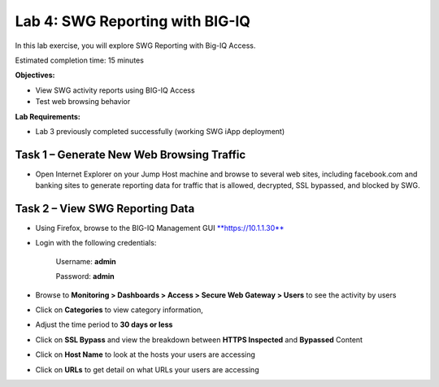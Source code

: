 Lab 4: SWG Reporting with BIG-IQ
================================

In this lab exercise, you will explore SWG Reporting with Big-IQ Access.

Estimated completion time: 15 minutes

**Objectives:**

-  View SWG activity reports using BIG-IQ Access

-  Test web browsing behavior

**Lab Requirements:**

-  Lab 3 previously completed successfully (working SWG iApp deployment)

Task 1 – Generate New Web Browsing Traffic
------------------------------------------

-  Open Internet Explorer on your Jump Host machine and browse to
   several web sites, including facebook.com and banking sites to
   generate reporting data for traffic that is allowed, decrypted, SSL
   bypassed, and blocked by SWG.

Task 2 – View SWG Reporting Data
--------------------------------

-  Using Firefox, browse to the BIG-IQ Management GUI
   `**https://10.1.1.30** <https://10.1.1.30>`__

-  Login with the following credentials:

    Username: **admin**

    Password: **admin**

-  Browse to **Monitoring > Dashboards > Access > Secure Web Gateway >
   Users** to see the activity by users

-  Click on **Categories** to view category information,

-  Adjust the time period to **30 days or less**

   |image31|

-  Click on **SSL Bypass** and view the breakdown between **HTTPS
   Inspected** and **Bypassed** Content

   |image32|

-  Click on **Host Name** to look at the hosts your users are accessing

   |image33|

-  Click on **URLs** to get detail on what URLs your users are accessing

   |image34|

.. |image31| image:: /_static/class3/image33.png
   :width: 6.73333in
   :height: 3.25444in
.. |image32| image:: /_static/class3/image34.png
   :width: 6.64035in
   :height: 2.84982in
.. |image33| image:: /_static/class3/image35.png
   :width: 6.98947in
   :height: 2.76667in
.. |image34| image:: /_static/class3/image36.png
   :width: 6.97758in
   :height: 3.24167in